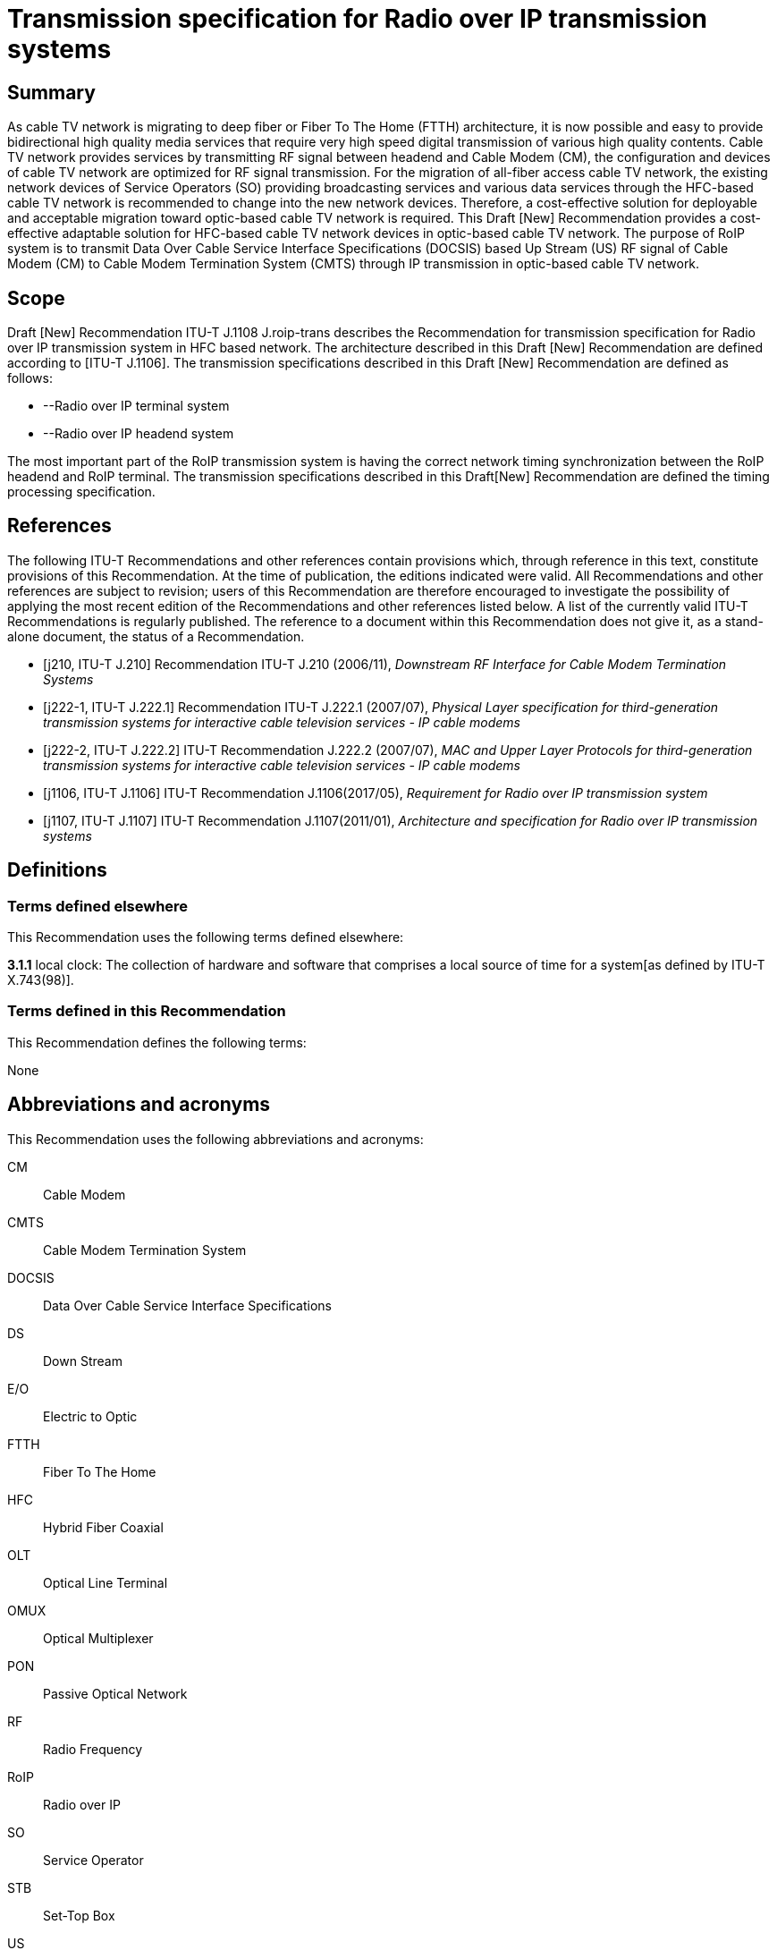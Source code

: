 = Transmission specification for Radio over IP transmission systems
:bureau: T
:docnumber: J.1108
:series: J: Cable Networks and Transmission of Television, Sound Programme and Other Multimedia Signals
:series1: Switched digital video over cable networks 
:series2: Digital Signage
:published-date: 2019-12-01
:status: prepublished
:keywords: RoIP
:stem:


[abstract]
== Summary
As cable TV network is migrating to deep fiber or Fiber To The Home (FTTH) architecture, it is now possible and easy to provide bidirectional high quality media services that require very high speed digital transmission of various high quality contents. Cable TV network provides services by transmitting RF signal between headend and Cable Modem (CM), the configuration and devices of cable TV network are optimized for RF signal transmission. For the migration of all-fiber access cable TV network, the existing network devices of Service Operators (SO) providing broadcasting services and various data services through the HFC-based cable TV network is recommended to change into the new network devices. Therefore, a cost-effective solution for deployable and acceptable migration toward optic-based cable TV network is required. This Draft [New] Recommendation provides a cost-effective adaptable solution for HFC-based cable TV network devices in optic-based cable TV network. The purpose of RoIP system is to transmit Data Over Cable Service Interface Specifications (DOCSIS) based Up Stream (US) RF signal of Cable Modem (CM) to Cable Modem Termination System (CMTS) through IP transmission in optic-based cable TV network.

== [[a__1Scope]]Scope

Draft [New] Recommendation ITU-T J.1108 J.roip-trans describes the Recommendation for transmission specification for Radio over IP transmission system in HFC based network. [[_Hlk530637669]]The architecture described in this Draft [New] Recommendation are defined according to [ITU-T J.1106]. The transmission specifications described in this Draft [New] Recommendation are defined as follows:

* --Radio over IP terminal system
* --Radio over IP headend system

The most important part of the RoIP transmission system is having the correct network timing synchronization between the RoIP headend and RoIP terminal. The transmission specifications described in this Draft[New] Recommendation are defined the timing processing specification.

[bibliography]
== [[a__2References]]References

The following ITU-T Recommendations and other references contain provisions which, through reference in this text, constitute provisions of this Recommendation. At the time of publication, the editions indicated were valid. All Recommendations and other references are subject to revision; users of this Recommendation are therefore encouraged to investigate the possibility of applying the most recent edition of the Recommendations and other references listed below. A list of the currently valid ITU-T Recommendations is regularly published. The reference to a document within this Recommendation does not give it, as a stand-alone document, the status of a Recommendation.

* [j210, ITU-T J.210] Recommendation ITU-T J.210 (2006/11), _Downstream RF Interface for Cable Modem Termination Systems_

* [j222-1, ITU-T J.222.1] Recommendation ITU-T J.222.1 (2007/07), _Physical Layer specification for third-generation transmission systems for interactive cable television services - IP cable modems_

* [j222-2, ITU-T J.222.2] ITU-T Recommendation J.222.2 (2007/07), _MAC and Upper Layer Protocols for third-generation transmission systems for interactive cable television services - IP cable modems_

* [j1106, ITU-T J.1106] ITU-T Recommendation J.1106(2017/05), _Requirement for Radio over IP transmission system_

* [j1107, ITU-T J.1107] ITU-T Recommendation J.1107(2011/01), _Architecture and specification for Radio over IP transmission systems_

== [[a__3Definitions]]Definitions

=== [[a__3_1Terms_defined_elsewhere]]Terms defined elsewhere

This Recommendation uses the following terms defined elsewhere:

*3.1.1* local clock: The collection of hardware and software that comprises a local source of time for a system[as defined by ITU-T X.743(98)].

=== [[a__3_2Terms_defined_in_this_Recommendation]]Terms defined in this Recommendation

This Recommendation defines the following terms:

None

== [[a__4Abbreviations_and_acronyms]]Abbreviations and acronyms

This Recommendation uses the following abbreviations and acronyms:

CM:: Cable Modem

CMTS:: Cable Modem Termination System

DOCSIS:: Data Over Cable Service Interface Specifications

DS:: Down Stream

E/O:: Electric to Optic

FTTH:: Fiber To The Home

HFC:: Hybrid Fiber Coaxial

OLT:: Optical Line Terminal

OMUX:: Optical Multiplexer

PON:: Passive Optical Network

RF:: Radio Frequency

RoIP:: Radio over IP

SO:: Service Operator

STB:: Set-Top Box

US:: Up Stream

== [[a__5Conventions]]Conventions

In this Recommendation:

The keywords "*is required to"* indicate a requirement which must be strictly followed and from which no deviation is permitted if conformance to this document is to be claimed.

The keywords "*is recommended"* indicate a requirement which is recommended but which is not absolutely required. Thus this requirement need not be present to claim conformance.

The keywords "*is prohibited from"* indicate a requirement which must be strictly followed and from which no deviation is permitted if conformance to this document is to be claimed.

The keywords "*can optionally"* indicate an optional requirement which is permissible, without implying any sense of being recommended. This term is not intended to imply that the vendor's implementation must provide the option and the feature can be optionally enabled by the network operator/service provider. Rather, it means the vendor may optionally provide the feature and still claim conformance with the specification.

In the body of this document and its annexes, the words _shall_, _shall not_, _should_, and _may_ sometimes appear, in which case they are to be interpreted, respectively, as _is required to_, _is prohibited from_, _is recommended_, and _can optionally_. The appearance of such phrases or keywords in an appendix or in material explicitly marked as _informative_ are to be interpreted as having no normative intent.

== [[a__6_Overview]]Overview

In this section, the overview is defined according to [ITU-T J.1106] section 6.

== [[a__7Functional_Architecture]]Functional Architecture

In this section, the functional architectureis defined according to [ITU-T J.1107] section 7.

== [[a__8Timing_Processing_Specification]]Timing Processing Specification

It is important to synchronize upstream data based on the DOCSIS (Data Over Cable Service Interface Specification) with the existing cable network through the optical IP network (i.e. xPON networks). The most important part of the RoIP transmission system is having the correct network timing synchronization between the RoIP headend and RoIP terminal.

Since many CMs on the subscriber side share one physical medium, it is required to transmit data according to a synchronous time-division multiplexing method, that is, the CMs is required to transmit data during time slots allocated thereto by the CMTS. In the uplink band, the collision avoidance time of the allocated band between the terminals is 1us or less, and very strict timing synchronization is required. In order to operate the RoIP transmission system, accurate timing synchronization between the terminal and the headend is required to be accompanied. Especially, it is necessary to establish synchronization between IP network and mixed heterogeneous network, not single RF network.

Therefore, the following requirements is required to perform the function of timing processing.

[TIME-REQ-01] The RoIP terminal for terminal access network synchronization is required to synchronize the local clock which is adjusted to the CMTS reference clock using the timestamp in the SYNC message coming from the CMTS.

[TIME-REQ-02] The RoIP terminal for terminal access network synchronization is required to acquire burst time information.

[TIME-REQ-03] The RoIP terminal for terminal access network synchronization is required to estimate and compensate a transmission time.

[TIME-REQ-04] The RoIP terminal for detection and acquisition of transmission RF burst is required to store the acquisition time information.

[TIME-REQ-05] The RoIP terminal for IP network access is required to transmit the transmitted RF burst and the acquired time information.

[TIME-REQ-06] The RoIP headend for headend access network synchronization is required to synchronize the local clock which is adjusted to the CM reference clock using MAP information during DOCSIS ranging.

[TIME-REQ-07] The RoIP headend for headend access network synchronization is required to acquire the synchronized time information.

[TIME-REQ-08] The RoIP headend for RF signal scheduling of IP network interworking is required to acquire burst time information.

[TIME-REQ-09] The RoIP headend for RF signal scheduling of IP network interworking is required to schedule the received burst.

[TIME-REQ-10] The RoIP headend for RF signal reconstruction is required to reconstruct RF compressed signal.

[TIME-REQ-11] The RoIP headend for RF signal reconstruction is required to transform Digital to Analogue and frequency band.

[bibliography]
== Bibliography

* [docsis1, b-ANSI/SCTE 135-1 2008] DOCSIS 3.0 Part 1: Physical Layer Specification

* [docsis2, b-ANSI/SCTE 135-2 2008] DOCSIS 3.0 Part 2: MAC and Upper Layer Protocols

* [docsis4, b-ANSI/SCTE 135-4 2008] DOCSIS 3.0 Part 4: Operations Support Systems Interface

* [docsis5, b-ANSI/SCTE 135-5 2009] DOCSIS 3.0 Part 5: Cable Modem to Customer Premise



